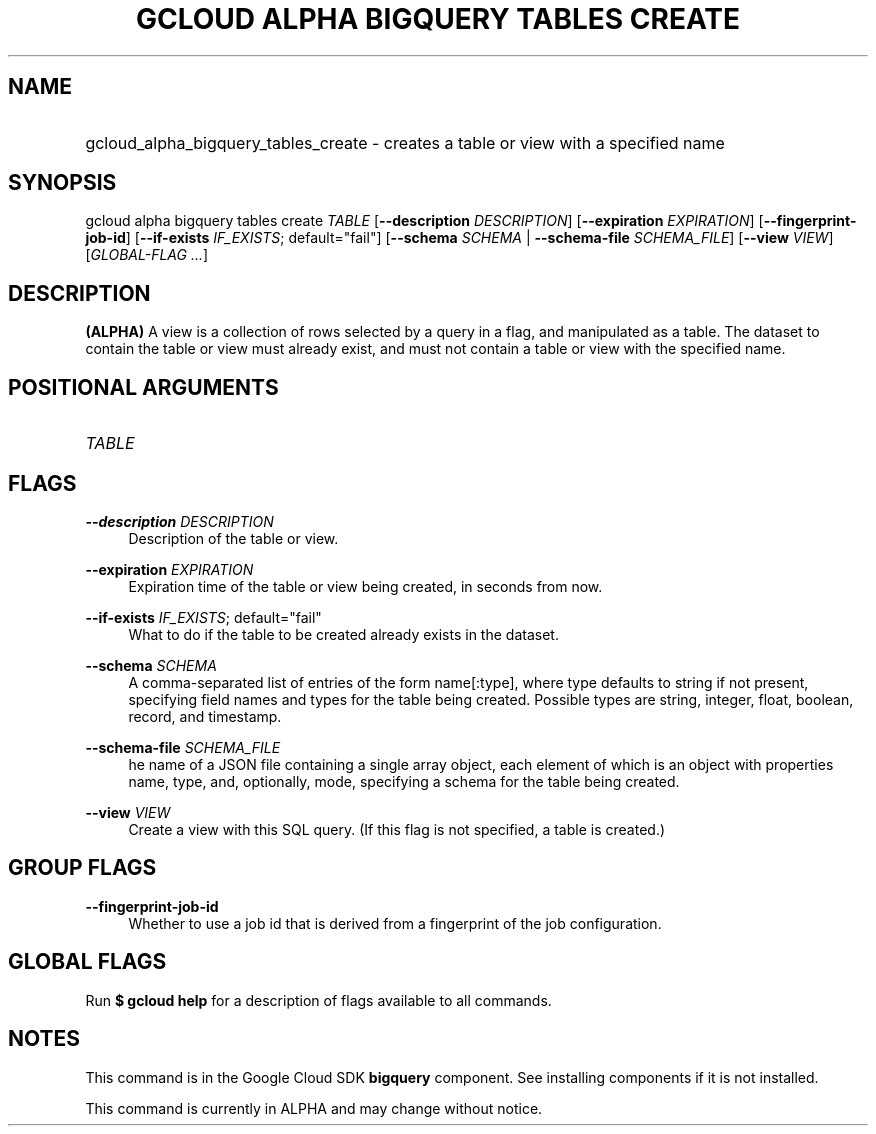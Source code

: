 .TH "GCLOUD ALPHA BIGQUERY TABLES CREATE" "1" "" "" ""
.ie \n(.g .ds Aq \(aq
.el       .ds Aq '
.nh
.ad l
.SH "NAME"
.HP
gcloud_alpha_bigquery_tables_create \- creates a table or view with a specified name
.SH "SYNOPSIS"
.sp
gcloud alpha bigquery tables create \fITABLE\fR [\fB\-\-description\fR \fIDESCRIPTION\fR] [\fB\-\-expiration\fR \fIEXPIRATION\fR] [\fB\-\-fingerprint\-job\-id\fR] [\fB\-\-if\-exists\fR \fIIF_EXISTS\fR; default="fail"] [\fB\-\-schema\fR \fISCHEMA\fR | \fB\-\-schema\-file\fR \fISCHEMA_FILE\fR] [\fB\-\-view\fR \fIVIEW\fR] [\fIGLOBAL\-FLAG \&...\fR]
.SH "DESCRIPTION"
.sp
\fB(ALPHA)\fR A view is a collection of rows selected by a query in a flag, and manipulated as a table\&. The dataset to contain the table or view must already exist, and must not contain a table or view with the specified name\&.
.SH "POSITIONAL ARGUMENTS"
.HP
\fITABLE\fR
.RE
.SH "FLAGS"
.PP
\fB\-\-description\fR \fIDESCRIPTION\fR
.RS 4
Description of the table or view\&.
.RE
.PP
\fB\-\-expiration\fR \fIEXPIRATION\fR
.RS 4
Expiration time of the table or view being created, in seconds from now\&.
.RE
.PP
\fB\-\-if\-exists\fR \fIIF_EXISTS\fR; default="fail"
.RS 4
What to do if the table to be created already exists in the dataset\&.
.RE
.PP
\fB\-\-schema\fR \fISCHEMA\fR
.RS 4
A comma\-separated list of entries of the form name[:type], where type defaults to string if not present, specifying field names and types for the table being created\&. Possible types are string, integer, float, boolean, record, and timestamp\&.
.RE
.PP
\fB\-\-schema\-file\fR \fISCHEMA_FILE\fR
.RS 4
he name of a JSON file containing a single array object, each element of which is an object with properties name, type, and, optionally, mode, specifying a schema for the table being created\&.
.RE
.PP
\fB\-\-view\fR \fIVIEW\fR
.RS 4
Create a view with this SQL query\&. (If this flag is not specified, a table is created\&.)
.RE
.SH "GROUP FLAGS"
.PP
\fB\-\-fingerprint\-job\-id\fR
.RS 4
Whether to use a job id that is derived from a fingerprint of the job configuration\&.
.RE
.SH "GLOBAL FLAGS"
.sp
Run \fB$ \fR\fBgcloud\fR\fB help\fR for a description of flags available to all commands\&.
.SH "NOTES"
.sp
This command is in the Google Cloud SDK \fBbigquery\fR component\&. See installing components if it is not installed\&.
.sp
This command is currently in ALPHA and may change without notice\&.
